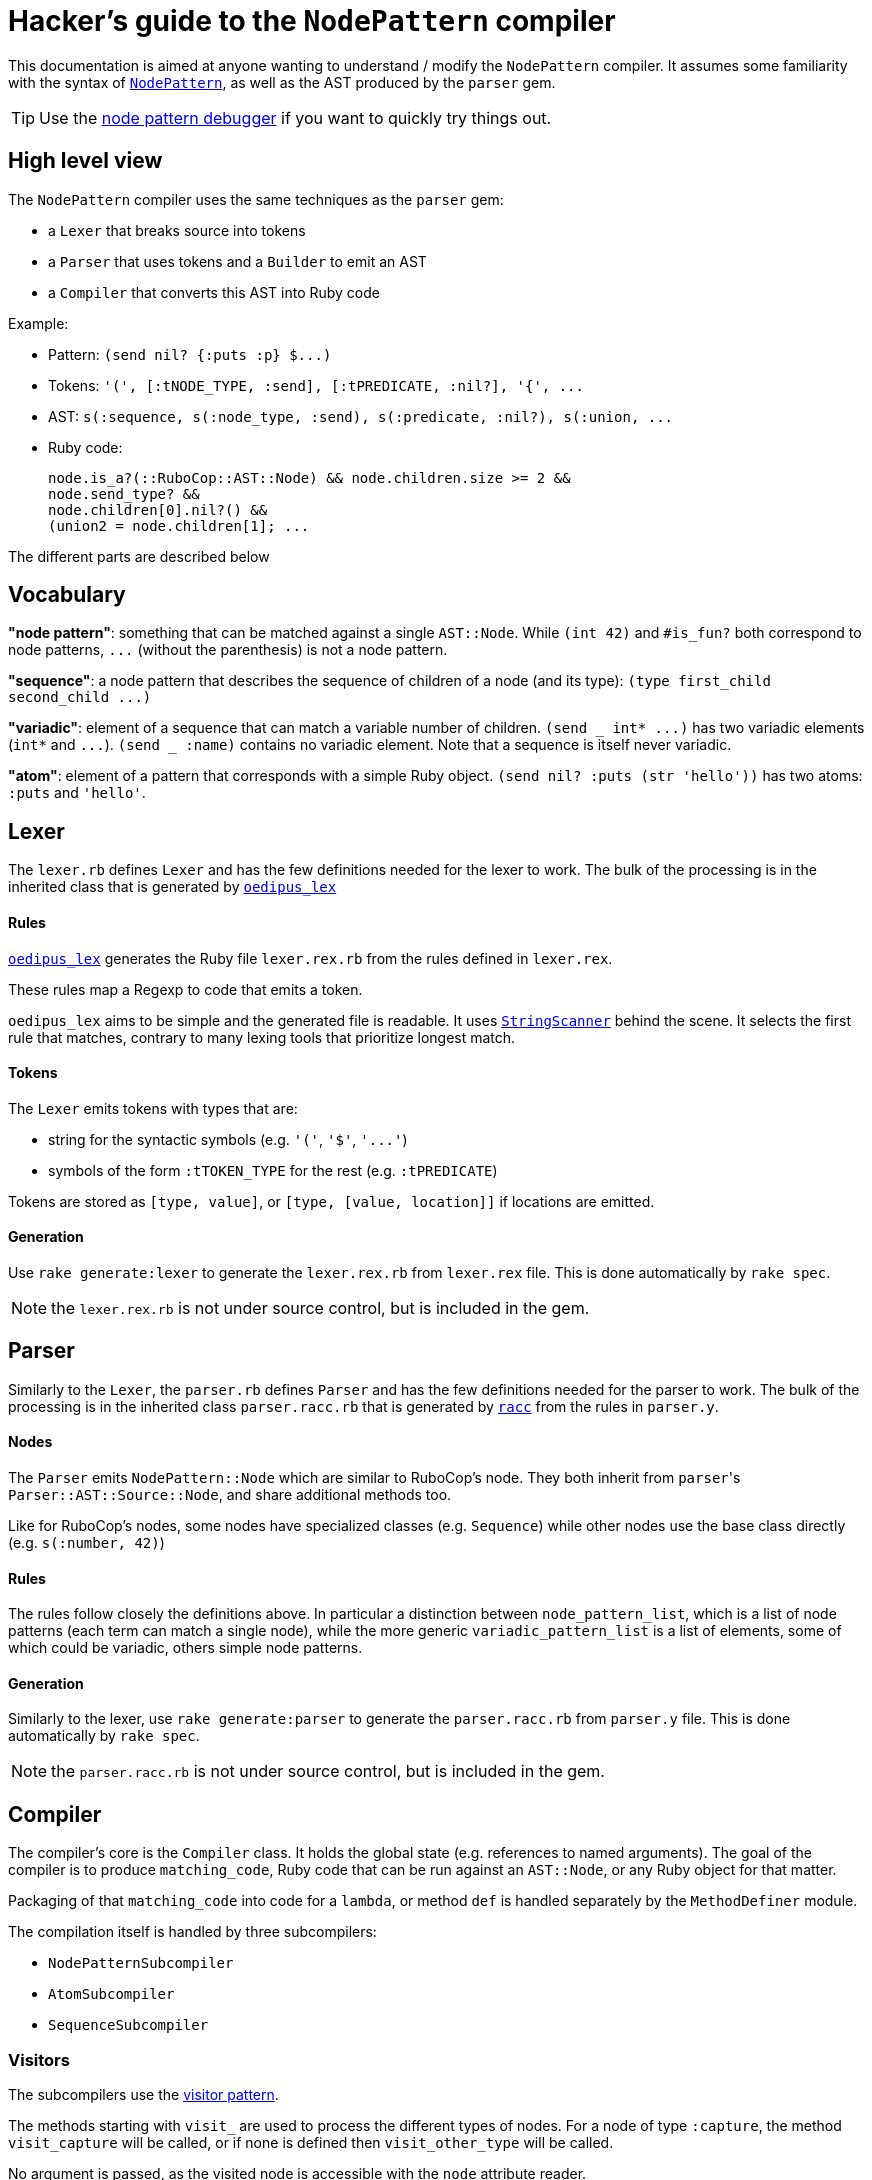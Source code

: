= Hacker's guide to the `NodePattern` compiler

This documentation is aimed at anyone wanting to understand / modify the `NodePattern` compiler.
It assumes some familiarity with the syntax of https://github.com/rubocop/rubocop-ast/blob/master/docs/modules/ROOT/pages/node_pattern.adoc[`NodePattern`], as well as the AST produced by the `parser` gem.

TIP: Use the https://nodepattern.herokuapp.com/[node pattern debugger] if you want to quickly try things out.

== High level view

The `NodePattern` compiler uses the same techniques as the `parser` gem:

* a `Lexer` that breaks source into tokens
* a `Parser` that uses tokens and a `Builder` to emit an AST
* a `Compiler` that converts this AST into Ruby code

Example:

* Pattern: `+(send nil? {:puts :p} $...)+`
* Tokens: `+'(', [:tNODE_TYPE, :send], [:tPREDICATE, :nil?], '{', ...+`
* AST: `+s(:sequence, s(:node_type, :send), s(:predicate, :nil?), s(:union, ...+`
* Ruby code:
+
[source,ruby]
----
node.is_a?(::RuboCop::AST::Node) && node.children.size >= 2 &&
node.send_type? &&
node.children[0].nil?() &&
(union2 = node.children[1]; ...
----

The different parts are described below

== Vocabulary

*"node pattern"*: something that can be matched against a single `AST::Node`.
While `(int 42)` and `#is_fun?` both correspond to node patterns, `+...+` (without the parenthesis) is not a node pattern.

*"sequence"*: a node pattern that describes the sequence of children of a node (and its type): `+(type first_child second_child ...)+`

*"variadic"*: element of a sequence that can match a variable number of children.
`+(send _ int* ...)+` has two variadic elements (`int*` and `+...+`).
`(send _ :name)` contains no variadic element.
Note that a sequence is itself never variadic.

*"atom"*: element of a pattern that corresponds with a simple Ruby object.
`(send nil?
:puts (str 'hello'))` has two atoms: `:puts` and `'hello'`.

== Lexer

The `lexer.rb` defines `Lexer` and has the few definitions needed for the lexer to work.
The bulk of the processing is in the inherited class that is generated by https://github.com/seattlerb/oedipus_lex[`oedipus_lex`]

[discrete]
==== Rules

https://github.com/seattlerb/oedipus_lex[`oedipus_lex`] generates the Ruby file `lexer.rex.rb` from the rules defined in `lexer.rex`.

These rules map a Regexp to code that emits a token.

`oedipus_lex` aims to be simple and the generated file is readable.
It uses https://ruby-doc.org/stdlib-2.7.1/libdoc/strscan/rdoc/StringScanner.html[`StringScanner`] behind the scene.
It selects the first rule that matches, contrary to many lexing tools that prioritize longest match.

[discrete]
==== Tokens

The `Lexer` emits tokens with types that are:

* string for the syntactic symbols (e.g.
`'('`,  `'$'`, `+'...'+`)
* symbols of the form `:tTOKEN_TYPE` for the rest (e.g.
`:tPREDICATE`)

Tokens are stored as `[type, value]`, or `[type, [value, location]]` if locations are emitted.

[discrete]
==== Generation

Use `rake generate:lexer` to generate the `lexer.rex.rb` from `lexer.rex` file.
This is done automatically by `rake spec`.

NOTE: the `lexer.rex.rb` is not under source control, but is included in the gem.

== Parser

Similarly to the `Lexer`, the `parser.rb` defines `Parser` and has the few definitions needed for the parser to work.
The bulk of the processing is in the inherited class `parser.racc.rb` that is generated by https://ruby-doc.org/stdlib-2.7.0/libdoc/racc/parser/rdoc/Racc.html#module-Racc-label-Writing+A+Racc+Grammar+File[`racc`] from the rules in `parser.y`.

[discrete]
==== Nodes

The `Parser` emits `NodePattern::Node` which are similar to RuboCop's node.
They both inherit from ``parser``'s `Parser::AST::Source::Node`, and share additional methods  too.

Like for RuboCop's nodes, some nodes have specialized classes (e.g.
`Sequence`) while other nodes use the base class directly (e.g.
`s(:number, 42)`)

[discrete]
==== Rules

The rules follow closely the definitions above.
In particular a distinction between `node_pattern_list`, which is a list of node patterns (each term can match a single node), while the more generic `variadic_pattern_list` is a list of elements, some of which could be variadic, others simple node patterns.

[discrete]
==== Generation

Similarly to the lexer, use `rake generate:parser` to generate the `parser.racc.rb` from `parser.y` file.
This is done automatically by `rake spec`.

NOTE: the `parser.racc.rb` is not under source control, but is included in the gem.

== Compiler

The compiler's core is the `Compiler` class.
It holds the global state (e.g.
references to named arguments).
The goal of the compiler is to produce `matching_code`, Ruby code that can be run against an `AST::Node`, or any Ruby object for that matter.

Packaging of that `matching_code` into code for a `lambda`, or method `def` is handled separately by the `MethodDefiner` module.

The compilation itself is handled by three subcompilers:

* `NodePatternSubcompiler`
* `AtomSubcompiler`
* `SequenceSubcompiler`

=== Visitors

The subcompilers use the https://en.wikipedia.org/wiki/Visitor_pattern[visitor pattern].

The methods starting with `visit_` are used to process the different types of nodes.
For a node of type `:capture`, the method `visit_capture` will be called, or if none is defined then `visit_other_type` will be called.

No argument is passed, as the visited node is accessible with the `node` attribute reader.

=== NodePatternSubcompiler

Given any `NodePattern::Node`, it generates the Ruby code that can return `true` or `false` for the given node, or node type for sequence head.

==== `var` vs `access`

The subcompiler can be called with the current node stored either in a variable (provided with the `var:` keyword argument) or via a Ruby expression (e.g.
`access: 'current_node.children[2]'`).

The subcompiler will not generate code that executes this `access` expression more than once or twice.
If it might access the node more than that, `multiple_access` will store the result in a temporary variable (e.g.
`union`).

==== Sequences

Sequences are the most difficult elements to handle and are deferred to the `SequenceSubcompiler`.

==== Atoms

Atoms are handled with `visit_other_type`, which defers to the `AtomSubcompiler` and converts that result to a node pattern by appending `=== cur_node` (or `=== cur_node.type` if in sequence head).

This way, the two arguments in `(_ #func?(%1) %2)` would be compiled differently;
`%1` would be compiled as `param1`, while `%2` gets compiled as `param2 === node.children[1]`.

==== Precedence

The code generated has higher or equal precedence to `&&`, so as to make chaining convenient.

=== AtomSubcompiler

This subcompiler produces Ruby code that gets evaluated to a Ruby object.
E.g.
`"42"`, `:a_symbol`, `param1`.

A good way to think about it is when it has to be passed as arguments to a function call.
For example:

[source,ruby]
----
# Pattern '#func(42, %1)' compiles to
func(node, 42, param1)
----

Note that any node pattern can be output by this subcompiler, but those that don't correspond to a Ruby literal will be output as a lambda so they can be combined.
For example:

[source,ruby]
----
# Pattern '#func(int)' compiles to
func(node, ->(compare) { compare.is_a?(::RuboCop::AST::Node) && compare.int_type? })
----

=== SequenceSubcompiler

The subcompiler compiles the sequences' terms in turn, keeping track of which children of the `AST::Node` are being matched.

==== Variadic terms

The complexity comes from variadic elements, which have complex processing _and_ may make it impossible to know at compile time which children are matched by the subsequent terms.

*Example* (no variadic terms)

----
(_type int _ str)
----

First child must match `int`, third child must match `str`.
The subcompiler will use `children[0]` and `children[2]`.

*Example* (one variadic terms)

----
(_type int _* str)
----

First child must match `int` and _last_ child must match `str`.
The subcompiler will use `children[0]` and `children[-1]`.

*Example* (multiple variadic terms)

----
(_type int+ sym str+)
----

The subcompiler can not use any integer and `children[]` to match `sym`.
This must be tracked at runtime in a variable (`cur_index`).

The subcompiler will use fixed indices before the first variadic element and after the last one.

==== Node pattern terms

The node pattern terms are delegated to the `NodePatternSubcompiler`.

In the pattern `(:sym :sym)`, both `:sym` will be compiled differently because the first `:sym` is in "sequence head": `:sym === node.type` and `:sym == node.children[0]` respectively.
The subcompiler indicates if the pattern is in "sequence head" or not, so the `NodePatternSubcompiler` can produce the right code.

Variadic elements may not (currently) cover the sequence head.
As a convenience, `+(...)+` is understood as `+(_ ...)+`.
Other types of nodes will raise an error (e.g.
`(<will not compile>)`;
see `Node#in_sequence_head`)

==== Precedence

Like the node pattern subcompiler, it generates code that has higher or equal precedence to `&&`, so as to make chaining convenient.

== Variant: WithMeta

These variants of the Parser / Builder / Lexer generate `location` information (exactly like the `parser` gem) for AST nodes as well as comments with their locations (like the `parser` gem).

Since this information is not typically used when one only wants to define methods, it is not loaded by default.

== Variant: Debug

These variants of the Compiler / Subcompilers works by adding tracing code before and after each compilation of `NodePatternSubcompiler` and `SequenceSubcompiler`.
A unique ID is assigned to each node and the tracing code flips a corresponding switch when the expression is about to be evaluated, and after (joined with `&&` so it only flips the switch if the node was a match).
Atoms are not compiled differently as they are not really matchable (when not compiled as a node pattern)
